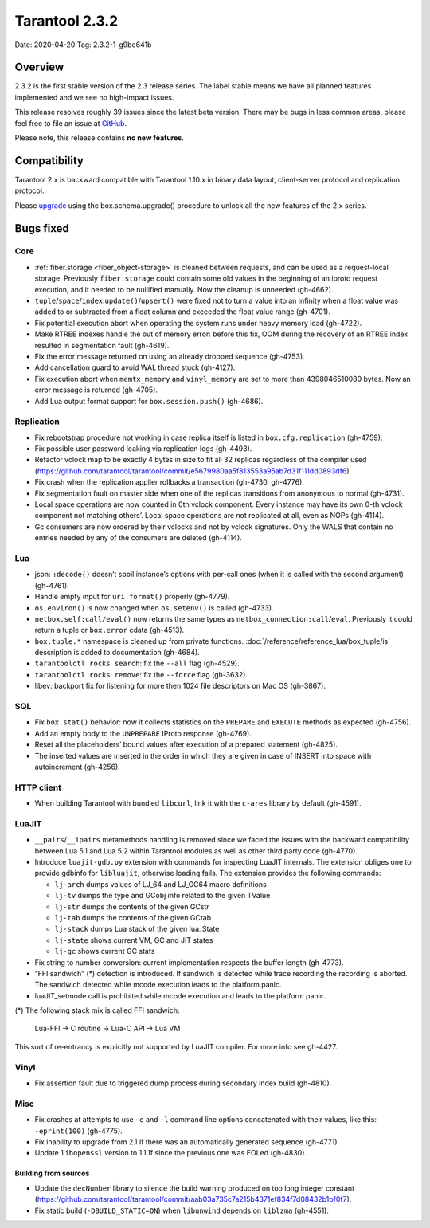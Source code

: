 Tarantool 2.3.2
===============

Date: 2020-04-20 Tag: 2.3.2-1-g9be641b

Overview
--------

2.3.2 is the first stable version of the 2.3 release series. The label
stable means we have all planned features implemented and we see no
high-impact issues.

This release resolves roughly 39 issues since the latest beta version.
There may be bugs in less common areas, please feel free to file an
issue at `GitHub <https://github.com/tarantool/tarantool/issues>`__.

Please note, this release contains **no new features**.

Compatibility
-------------

Tarantool 2.x is backward compatible with Tarantool 1.10.x in binary
data layout, client-server protocol and replication protocol.

Please
`upgrade <https://www.tarantool.io/en/doc/2.3/book/admin/upgrades/>`__
using the box.schema.upgrade() procedure to unlock all the new features
of the 2.x series.

Bugs fixed
----------

Core
~~~~

-   :ref:`fiber.storage <fiber_object-storage>` is cleaned between requests,
    and can be used as a
    request-local storage. Previously ``fiber.storage`` could contain
    some old values in the beginning of an iproto request execution, and
    it needed to be nullified manually. Now the cleanup is unneeded
    (gh-4662).
-   ``tuple``/``space``/``index``:``update()``/``upsert()`` were fixed
    not to turn a value into an infinity when a float value was added to
    or subtracted from a float column and exceeded the float value range
    (gh-4701).
-   Fix potential execution abort when operating the system runs under
    heavy memory load (gh-4722).
-   Make RTREE indexes handle the out of memory error: before this fix,
    OOM during the recovery of an RTREE index resulted in segmentation
    fault (gh-4619).
-   Fix the error message returned on using an already dropped sequence
    (gh-4753).
-   Add cancellation guard to avoid WAL thread stuck (gh-4127).
-   Fix execution abort when ``memtx_memory`` and ``vinyl_memory`` are
    set to more than 4398046510080 bytes. Now an error message is
    returned (gh-4705).
-   Add Lua output format support for ``box.session.push()`` (gh-4686).

Replication
~~~~~~~~~~~

-   Fix rebootstrap procedure not working in case replica itself is
    listed in ``box.cfg.replication`` (gh-4759).
-   Fix possible user password leaking via replication logs (gh-4493).
-   Refactor vclock map to be exactly 4 bytes in size to fit all 32
    replicas regardless of the compiler used
    (https://github.com/tarantool/tarantool/commit/e5679980aa5f813553a95ab7d31f111dd0893df6).
-   Fix crash when the replication applier rollbacks a transaction
    (gh-4730, gh-4776).
-   Fix segmentation fault on master side when one of the replicas
    transitions from anonymous to normal (gh-4731).
-   Local space operations are now counted in 0th vclock component. Every
    instance may have its own 0-th vclock component not matching others’.
    Local space operations are not replicated at all, even as NOPs
    (gh-4114).
-   Gc consumers are now ordered by their vclocks and not by vclock
    signatures. Only the WALS that contain no entries needed by any of
    the consumers are deleted (gh-4114).

Lua
~~~

-   json: ``:decode()`` doesn’t spoil instance’s options with per-call
    ones (when it is called with the second argument) (gh-4761).
-   Handle empty input for ``uri.format()`` properly (gh-4779).
-   ``os.environ()`` is now changed when ``os.setenv()`` is called
    (gh-4733).
-   ``netbox.self:call/eval()`` now returns the same types as
    ``netbox_connection:call``/``eval``. Previously it could return a
    tuple or ``box.error`` cdata (gh-4513).
-   ``box.tuple.*`` namespace is cleaned up from private functions.
    :doc:`/reference/reference_lua/box_tuple/is` description is added to documentation (gh-4684).
-   ``tarantoolctl rocks search``: fix the ``--all`` flag (gh-4529).
-   ``tarantoolctl rocks remove``: fix the ``--force`` flag (gh-3632).
-   libev: backport fix for listening for more then 1024 file descriptors
    on Mac OS (gh-3867).

SQL
~~~

-   Fix ``box.stat()`` behavior: now it collects statistics on the
    ``PREPARE`` and ``EXECUTE`` methods as expected (gh-4756).
-   Add an empty body to the ``UNPREPARE`` IProto response (gh-4769).
-   Reset all the placeholders’ bound values after execution of a
    prepared statement (gh-4825).
-   The inserted values are inserted in the order in which they are given
    in case of INSERT into space with autoincrement (gh-4256).

HTTP client
~~~~~~~~~~~

-   When building Tarantool with bundled ``libcurl``, link it with the
    ``c-ares`` library by default (gh-4591).

LuaJIT
~~~~~~

-   ``__pairs``/``__ipairs`` metamethods handling is removed since we
    faced the issues with the backward compatibility between Lua 5.1 and
    Lua 5.2 within Tarantool modules as well as other third party code
    (gh-4770).

-   Introduce ``luajit-gdb.py`` extension with commands for inspecting
    LuaJIT internals. The extension obliges one to provide gdbinfo for
    ``libluajit``, otherwise loading fails. The extension provides the
    following commands:

    -   ``lj-arch`` dumps values of LJ_64 and LJ_GC64 macro definitions
    -   ``lj-tv`` dumps the type and GCobj info related to the given
        TValue
    -   ``lj-str`` dumps the contents of the given GCstr
    -   ``lj-tab`` dumps the contents of the given GCtab
    -   ``lj-stack`` dumps Lua stack of the given lua_State
    -   ``lj-state`` shows current VM, GC and JIT states
    -   ``lj-gc`` shows current GC stats

-   Fix string to number conversion: current implementation respects the
    buffer length (gh-4773).

-   “FFI sandwich” (\*) detection is introduced. If sandwich is detected
    while trace recording the recording is aborted. The sandwich detected
    while mcode execution leads to the platform panic.

-   luaJIT_setmode call is prohibited while mcode execution and leads to
    the platform panic.

(\*) The following stack mix is called FFI sandwich:

    Lua-FFI -> C routine -> Lua-C API -> Lua VM

This sort of re-entrancy is explicitly not supported by LuaJIT compiler.
For more info see gh-4427.

Vinyl
~~~~~

-   Fix assertion fault due to triggered dump process during secondary
    index build (gh-4810).

Misc
~~~~

-   Fix crashes at attempts to use ``-e`` and ``-l`` command line options
    concatenated with their values, like this: ``-eprint(100)``
    (gh-4775).
-   Fix inability to upgrade from 2.1 if there was an automatically
    generated sequence (gh-4771).
-   Update ``libopenssl`` version to 1.1.1f since the previous one was
    EOLed (gh-4830).

Building from sources
^^^^^^^^^^^^^^^^^^^^^

-   Update the ``decNumber`` library to silence the build warning
    produced on too long integer constant
    (https://github.com/tarantool/tarantool/commit/aab03a735c7a215b4371ef834f7d08432b1bf0f7).
-   Fix static build (``-DBUILD_STATIC=ON``) when ``libunwind`` depends
    on ``liblzma`` (gh-4551).

